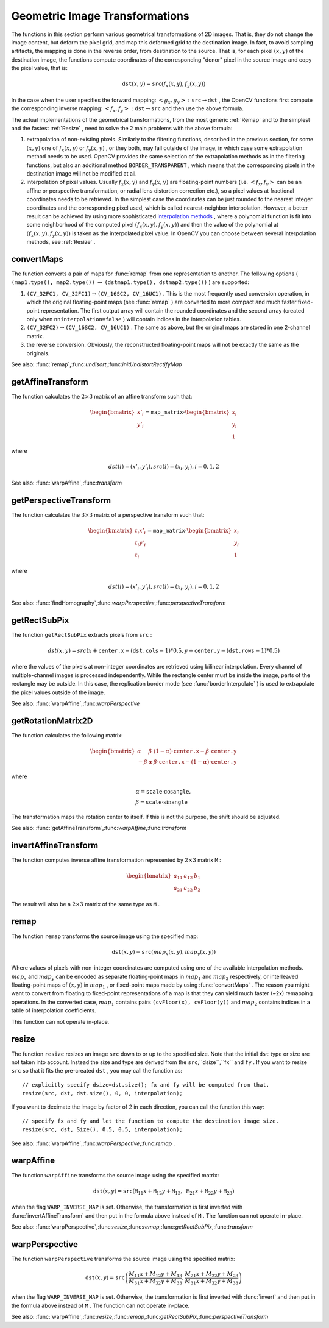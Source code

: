 Geometric Image Transformations
===============================

The functions in this section perform various geometrical transformations of 2D images. That is, they do not change the image content, but deform the pixel grid, and map this deformed grid to the destination image. In fact, to avoid sampling artifacts, the mapping is done in the reverse order, from destination to the source. That is, for each pixel
:math:`(x, y)` of the destination image, the functions compute coordinates of the corresponding "donor" pixel in the source image and copy the pixel value, that is:

.. math::

    \texttt{dst} (x,y)= \texttt{src} (f_x(x,y), f_y(x,y))

In the case when the user specifies the forward mapping:
:math:`\left<g_x, g_y\right>: \texttt{src} \rightarrow \texttt{dst}` , the OpenCV functions first compute the corresponding inverse mapping:
:math:`\left<f_x, f_y\right>: \texttt{dst} \rightarrow \texttt{src}` and then use the above formula.

The actual implementations of the geometrical transformations, from the most generic
:ref:`Remap` and to the simplest and the fastest
:ref:`Resize` , need to solve the 2 main problems with the above formula:

#.
    extrapolation of non-existing pixels. Similarly to the filtering functions, described in the previous section, for some
    :math:`(x,y)`     one of
    :math:`f_x(x,y)`     or
    :math:`f_y(x,y)`     , or they both, may fall outside of the image, in which case some extrapolation method needs to be used. OpenCV provides the same selection of the extrapolation methods as in the filtering functions, but also an additional method ``BORDER_TRANSPARENT``     , which means that the corresponding pixels in the destination image will not be modified at all.

#.
    interpolation of pixel values. Usually
    :math:`f_x(x,y)`     and
    :math:`f_y(x,y)`     are floating-point numbers (i.e.
    :math:`\left<f_x, f_y\right>`     can be an affine or perspective transformation, or radial lens distortion correction etc.), so a pixel values at fractional coordinates needs to be retrieved. In the simplest case the coordinates can be just rounded to the nearest integer coordinates and the corresponding pixel used, which is called nearest-neighbor interpolation. However, a better result can be achieved by using more sophisticated `interpolation methods <http://en.wikipedia.org/wiki/Multivariate_interpolation>`_
    , where a polynomial function is fit into some neighborhood of the computed pixel
    :math:`(f_x(x,y), f_y(x,y))`     and then the value of the polynomial at
    :math:`(f_x(x,y), f_y(x,y))`     is taken as the interpolated pixel value. In OpenCV you can choose between several interpolation methods, see
    :ref:`Resize`     .

.. index:: convertMaps

.. _convertMaps:

convertMaps
-----------

.. c:function:: void convertMaps( const Mat& map1, const Mat& map2, Mat& dstmap1, Mat& dstmap2, int dstmap1type, bool nninterpolation=false )

    Converts image transformation maps from one representation to another

    :param map1: The first input map of type  ``CV_16SC2``  or  ``CV_32FC1``  or  ``CV_32FC2``
    
    :param map2: The second input map of type  ``CV_16UC1``  or  ``CV_32FC1``  or none (empty matrix), respectively

    :param dstmap1: The first output map; will have type  ``dstmap1type``  and the same size as  ``src``
    
    :param dstmap2: The second output map

    :param dstmap1type: The type of the first output map; should be  ``CV_16SC2`` , ``CV_32FC1``  or  ``CV_32FC2``
    
    :param nninterpolation: Indicates whether the fixed-point maps will be used for nearest-neighbor or for more complex interpolation

The function converts a pair of maps for
:func:`remap` from one representation to another. The following options ( ``(map1.type(), map2.type())`` :math:`\rightarrow` ``(dstmap1.type(), dstmap2.type())`` ) are supported:

#.
    :math:`\texttt{(CV\_32FC1, CV\_32FC1)} \rightarrow \texttt{(CV\_16SC2, CV\_16UC1)}`     . This is the most frequently used conversion operation, in which the original floating-point maps (see
    :func:`remap`     ) are converted to more compact and much faster fixed-point representation. The first output array will contain the rounded coordinates and the second array (created only when ``nninterpolation=false``     ) will contain indices in the interpolation tables.

#.
    :math:`\texttt{(CV\_32FC2)} \rightarrow \texttt{(CV\_16SC2, CV\_16UC1)}`     . The same as above, but the original maps are stored in one 2-channel matrix.

#.
    the reverse conversion. Obviously, the reconstructed floating-point maps will not be exactly the same as the originals.

See also:
:func:`remap`,:func:`undisort`,:func:`initUndistortRectifyMap`

.. index:: getAffineTransform

.. _getAffineTransform:

getAffineTransform
----------------------
.. c:function:: Mat getAffineTransform( const Point2f src[], const Point2f dst[] )

    Calculates the affine transform from 3 pairs of the corresponding points

    :param src: Coordinates of a triangle vertices in the source image

    :param dst: Coordinates of the corresponding triangle vertices in the destination image

The function calculates the :math:`2 \times 3` matrix of an affine transform such that:

.. math::

    \begin{bmatrix} x'_i \\ y'_i \end{bmatrix} = \texttt{map\_matrix} \cdot \begin{bmatrix} x_i \\ y_i \\ 1 \end{bmatrix}

where

.. math::

    dst(i)=(x'_i,y'_i),
    src(i)=(x_i, y_i),
    i=0,1,2

See also:
:func:`warpAffine`,:func:`transform`


.. index:: getPerspectiveTransform

.. _getPerspectiveTransform:

getPerspectiveTransform
---------------------------
.. c:function:: Mat getPerspectiveTransform( const Point2f src[], const Point2f dst[] )

    Calculates the perspective transform from 4 pairs of the corresponding points

    :param src: Coordinates of a quadrange vertices in the source image

    :param dst: Coordinates of the corresponding quadrangle vertices in the destination image

The function calculates the :math:`3 \times 3` matrix of a perspective transform such that:

.. math::

    \begin{bmatrix} t_i x'_i \\ t_i y'_i \\ t_i \end{bmatrix} = \texttt{map\_matrix} \cdot \begin{bmatrix} x_i \\ y_i \\ 1 \end{bmatrix}

where

.. math::

    dst(i)=(x'_i,y'_i),
    src(i)=(x_i, y_i),
    i=0,1,2

See also:
:func:`findHomography`,:func:`warpPerspective`,:func:`perspectiveTransform`

.. index:: getRectSubPix

.. getRectSubPix:

getRectSubPix
-----------------
.. c:function:: void getRectSubPix( const Mat& image, Size patchSize, Point2f center, Mat& dst, int patchType=-1 )

    Retrieves the pixel rectangle from an image with sub-pixel accuracy

    :param src: Source image

    :param patchSize: Size of the extracted patch

    :param center: Floating point coordinates of the extracted rectangle center within the source image. The center must be inside the image

    :param dst: The extracted patch; will have the size  ``patchSize``  and the same number of channels as  ``src``
    
    :param patchType: The depth of the extracted pixels. By default they will have the same depth as  ``src``

The function ``getRectSubPix`` extracts pixels from ``src`` :

.. math::

    dst(x, y) = src(x +  \texttt{center.x} - ( \texttt{dst.cols} -1)*0.5, y +  \texttt{center.y} - ( \texttt{dst.rows} -1)*0.5)

where the values of the pixels at non-integer coordinates are retrieved
using bilinear interpolation. Every channel of multiple-channel
images is processed independently. While the rectangle center
must be inside the image, parts of the rectangle may be
outside. In this case, the replication border mode (see
:func:`borderInterpolate` ) is used to extrapolate
the pixel values outside of the image.

See also:
:func:`warpAffine`,:func:`warpPerspective`

.. index:: getRotationMatrix2D

.. _getRotationMatrix2D:

getRotationMatrix2D
-----------------------
.. c:function:: Mat getRotationMatrix2D( Point2f center, double angle, double scale )

    Calculates the affine matrix of 2d rotation.

    :param center: Center of the rotation in the source image

    :param angle: The rotation angle in degrees. Positive values mean counter-clockwise rotation (the coordinate origin is assumed to be the top-left corner)

    :param scale: Isotropic scale factor

The function calculates the following matrix:

.. math::

    \begin{bmatrix} \alpha &  \beta & (1- \alpha )  \cdot \texttt{center.x} -  \beta \cdot \texttt{center.y} \\ - \beta &  \alpha &  \beta \cdot \texttt{center.x} - (1- \alpha )  \cdot \texttt{center.y} \end{bmatrix}

where

.. math::

    \begin{array}{l} \alpha =  \texttt{scale} \cdot \cos \texttt{angle} , \\ \beta =  \texttt{scale} \cdot \sin \texttt{angle} \end{array}

The transformation maps the rotation center to itself. If this is not the purpose, the shift should be adjusted.

See also:
:func:`getAffineTransform`,:func:`warpAffine`,:func:`transform`

.. index:: invertAffineTransform

.. _invertAffineTransform:

invertAffineTransform
-------------------------
.. c:function:: void invertAffineTransform(const Mat& M, Mat& iM)

    Inverts an affine transformation

    :param M: The original affine transformation

    :param iM: The output reverse affine transformation

The function computes inverse affine transformation represented by
:math:`2 \times 3` matrix ``M`` :

.. math::

    \begin{bmatrix} a_{11} & a_{12} & b_1  \\ a_{21} & a_{22} & b_2 \end{bmatrix}

The result will also be a
:math:`2 \times 3` matrix of the same type as ``M`` .

.. index:: remap

.. _remap:

remap
-----

.. c:function:: void remap( const Mat& src, Mat& dst, const Mat& map1, const Mat& map2, int interpolation, int borderMode=BORDER_CONSTANT, const Scalar& borderValue=Scalar())

    Applies a generic geometrical transformation to an image.

    :param src: Source image

    :param dst: Destination image. It will have the same size as  ``map1``  and the same type as  ``src``
    :param map1: The first map of either  ``(x,y)``  points or just  ``x``  values having type  ``CV_16SC2`` , ``CV_32FC1``  or  ``CV_32FC2`` . See  :func:`convertMaps`  for converting floating point representation to fixed-point for speed.

    :param map2: The second map of  ``y``  values having type  ``CV_16UC1`` , ``CV_32FC1``  or none (empty map if map1 is  ``(x,y)``  points), respectively

    :param interpolation: The interpolation method, see  :func:`resize` . The method  ``INTER_AREA``  is not supported by this function

    :param borderMode: The pixel extrapolation method, see  :func:`borderInterpolate` . When the \   ``borderMode=BORDER_TRANSPARENT`` , it means that the pixels in the destination image that corresponds to the "outliers" in the source image are not modified by the function

    :param borderValue: A value used in the case of a constant border. By default it is 0

The function ``remap`` transforms the source image using the specified map:

.. math::

    \texttt{dst} (x,y) =  \texttt{src} (map_x(x,y),map_y(x,y))

Where values of pixels with non-integer coordinates are computed using one of the available interpolation methods.
:math:`map_x` and
:math:`map_y` can be encoded as separate floating-point maps in
:math:`map_1` and
:math:`map_2` respectively, or interleaved floating-point maps of
:math:`(x,y)` in
:math:`map_1` , or
fixed-point maps made by using
:func:`convertMaps` . The reason you might want to convert from floating to fixed-point
representations of a map is that they can yield much faster (~2x) remapping operations. In the converted case,
:math:`map_1` contains pairs ``(cvFloor(x), cvFloor(y))`` and
:math:`map_2` contains indices in a table of interpolation coefficients.

This function can not operate in-place.

.. index:: resize

.. _resize:

resize
----------

.. c:function:: void resize( const Mat& src, Mat& dst, Size dsize, double fx=0, double fy=0, int interpolation=INTER_LINEAR )

    Resizes an image

    :param src: Source image

    :param dst: Destination image. It will have size  ``dsize``  (when it is non-zero) or the size computed from  ``src.size()``         and  ``fx``  and  ``fy`` . The type of  ``dst``  will be the same as of  ``src`` .

    :param dsize: The destination image size. If it is zero, then it is computed as:

        .. math::

            \texttt{dsize = Size(round(fx*src.cols), round(fy*src.rows))}

        .
        Either  ``dsize``  or both  ``fx``  or  ``fy``  must be non-zero.

    :param fx: The scale factor along the horizontal axis. When 0, it is computed as

        .. math::

            \texttt{(double)dsize.width/src.cols}

    :param fy: The scale factor along the vertical axis. When 0, it is computed as

        .. math::

            \texttt{(double)dsize.height/src.rows}

    :param interpolation: The interpolation method:

            * **INTER_NEAREST** nearest-neighbor interpolation

            * **INTER_LINEAR** bilinear interpolation (used by default)

            * **INTER_AREA** resampling using pixel area relation. It may be the preferred method for image decimation, as it gives moire-free results. But when the image is zoomed, it is similar to the  ``INTER_NEAREST``  method

            * **INTER_CUBIC** bicubic interpolation over 4x4 pixel neighborhood

            * **INTER_LANCZOS4** Lanczos interpolation over 8x8 pixel neighborhood

The function ``resize`` resizes an image ``src`` down to or up to the specified size.
Note that the initial ``dst`` type or size are not taken into account. Instead the size and type are derived from the ``src``,``dsize``,``fx`` and ``fy`` . If you want to resize ``src`` so that it fits the pre-created ``dst`` , you may call the function as: ::

    // explicitly specify dsize=dst.size(); fx and fy will be computed from that.
    resize(src, dst, dst.size(), 0, 0, interpolation);


If you want to decimate the image by factor of 2 in each direction, you can call the function this way: ::

    // specify fx and fy and let the function to compute the destination image size.
    resize(src, dst, Size(), 0.5, 0.5, interpolation);


See also:
:func:`warpAffine`,:func:`warpPerspective`,:func:`remap` .

.. index:: warpAffine

.. _warpAffine:

warpAffine
--------------
.. c:function:: void warpAffine( const Mat& src, Mat& dst, const Mat& M, Size dsize, int flags=INTER_LINEAR, int borderMode=BORDER_CONSTANT, const Scalar& borderValue=Scalar())

    Applies an affine transformation to an image.

    :param src: Source image

    :param dst: Destination image; will have size  ``dsize``  and the same type as  ``src``
    
    :param M: :math:`2\times 3`  transformation matrix

    :param dsize: Size of the destination image

    :param flags: A combination of interpolation methods, see  :func:`resize` , and the optional flag  ``WARP_INVERSE_MAP``  that means that  ``M``  is the inverse transformation ( :math:`\texttt{dst}\rightarrow\texttt{src}` )

    :param borderMode: The pixel extrapolation method, see  :func:`borderInterpolate` . When the  \   ``borderMode=BORDER_TRANSPARENT`` , it means that the pixels in the destination image that corresponds to the "outliers" in the source image are not modified by the function

    :param borderValue: A value used in case of a constant border. By default it is 0

The function ``warpAffine`` transforms the source image using the specified matrix:

.. math::

    \texttt{dst} (x,y) =  \texttt{src} ( \texttt{M} _{11} x +  \texttt{M} _{12} y +  \texttt{M} _{13}, \texttt{M} _{21} x +  \texttt{M} _{22} y +  \texttt{M} _{23})

when the flag ``WARP_INVERSE_MAP`` is set. Otherwise, the transformation is first inverted with
:func:`invertAffineTransform` and then put in the formula above instead of ``M`` .
The function can not operate in-place.

See also:
:func:`warpPerspective`,:func:`resize`,:func:`remap`,:func:`getRectSubPix`,:func:`transform`

.. index:: warpPerspective

.. _warpPerspective:

warpPerspective
-------------------
.. c:function:: void warpPerspective( const Mat& src, Mat& dst, const Mat& M, Size dsize, int flags=INTER_LINEAR, int borderMode=BORDER_CONSTANT, const Scalar& borderValue=Scalar())

    Applies a perspective transformation to an image.

    :param src: Source image

    :param dst: Destination image; will have size  ``dsize``  and the same type as  ``src``
    :param M: :math:`3\times 3`  transformation matrix

    :param dsize: Size of the destination image

    :param flags: A combination of interpolation methods, see  :func:`resize` , and the optional flag  ``WARP_INVERSE_MAP``  that means that  ``M``  is the inverse transformation ( :math:`\texttt{dst}\rightarrow\texttt{src}` )

    :param borderMode: The pixel extrapolation method, see  :func:`borderInterpolate` . When the  \   ``borderMode=BORDER_TRANSPARENT`` , it means that the pixels in the destination image that corresponds to the "outliers" in the source image are not modified by the function

    :param borderValue: A value used in case of a constant border. By default it is 0

The function ``warpPerspective`` transforms the source image using the specified matrix:

.. math::

    \texttt{dst} (x,y) =  \texttt{src} \left ( \frac{M_{11} x + M_{12} y + M_{13}}{M_{31} x + M_{32} y + M_{33}} ,
         \frac{M_{21} x + M_{22} y + M_{23}}{M_{31} x + M_{32} y + M_{33}} \right )

when the flag ``WARP_INVERSE_MAP`` is set. Otherwise, the transformation is first inverted with
:func:`invert` and then put in the formula above instead of ``M`` .
The function can not operate in-place.

See also:
:func:`warpAffine`,:func:`resize`,:func:`remap`,:func:`getRectSubPix`,:func:`perspectiveTransform`
 